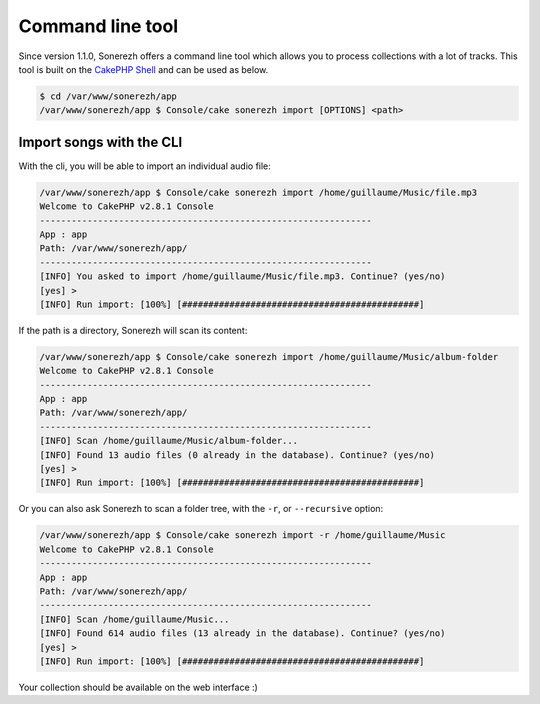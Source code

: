 =================
Command line tool
=================

Since version 1.1.0, Sonerezh offers a command line tool which allows you to process collections with a lot of tracks. This tool is built on the `CakePHP Shell <http://book.cakephp.org/2.0/en/console-and-shells.html>`_ and can be used as below.

.. code-block:: sh

    $ cd /var/www/sonerezh/app
    /var/www/sonerezh/app $ Console/cake sonerezh import [OPTIONS] <path>

-------------------------
Import songs with the CLI
-------------------------

With the cli, you will be able to import an individual audio file:

.. code-block:: sh

    /var/www/sonerezh/app $ Console/cake sonerezh import /home/guillaume/Music/file.mp3
    Welcome to CakePHP v2.8.1 Console
    ---------------------------------------------------------------
    App : app
    Path: /var/www/sonerezh/app/
    ---------------------------------------------------------------
    [INFO] You asked to import /home/guillaume/Music/file.mp3. Continue? (yes/no)
    [yes] >
    [INFO] Run import: [100%] [#############################################]

If the path is a directory, Sonerezh will scan its content:

.. code-block:: sh

    /var/www/sonerezh/app $ Console/cake sonerezh import /home/guillaume/Music/album-folder
    Welcome to CakePHP v2.8.1 Console
    ---------------------------------------------------------------
    App : app
    Path: /var/www/sonerezh/app/
    ---------------------------------------------------------------
    [INFO] Scan /home/guillaume/Music/album-folder...
    [INFO] Found 13 audio files (0 already in the database). Continue? (yes/no)
    [yes] >
    [INFO] Run import: [100%] [#############################################]

Or you can also ask Sonerezh to scan a folder tree, with the ``-r``, or ``--recursive`` option:

.. code-block:: sh

    /var/www/sonerezh/app $ Console/cake sonerezh import -r /home/guillaume/Music
    Welcome to CakePHP v2.8.1 Console
    ---------------------------------------------------------------
    App : app
    Path: /var/www/sonerezh/app/
    ---------------------------------------------------------------
    [INFO] Scan /home/guillaume/Music...
    [INFO] Found 614 audio files (13 already in the database). Continue? (yes/no)
    [yes] >
    [INFO] Run import: [100%] [#############################################]

Your collection should be available on the web interface :)
